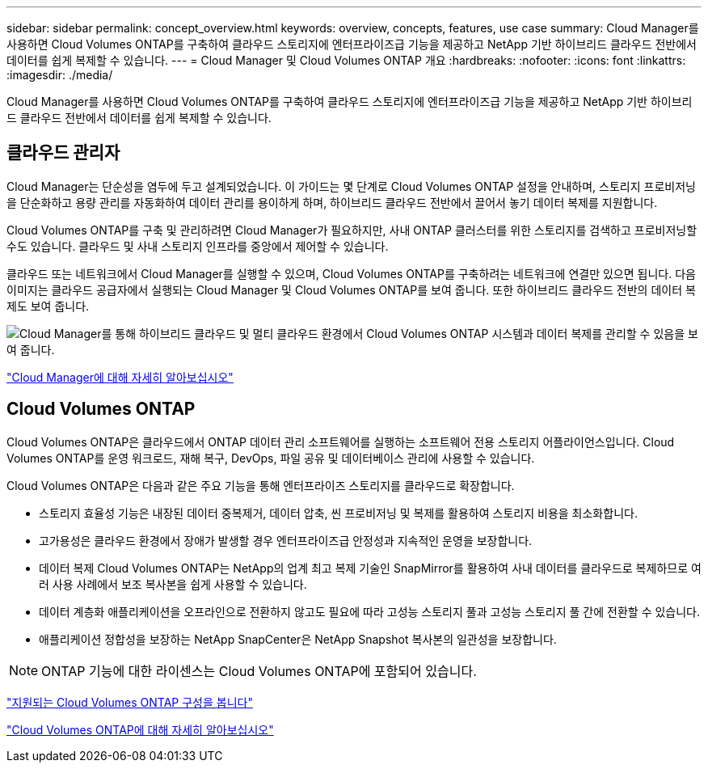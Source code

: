 ---
sidebar: sidebar 
permalink: concept_overview.html 
keywords: overview, concepts, features, use case 
summary: Cloud Manager를 사용하면 Cloud Volumes ONTAP를 구축하여 클라우드 스토리지에 엔터프라이즈급 기능을 제공하고 NetApp 기반 하이브리드 클라우드 전반에서 데이터를 쉽게 복제할 수 있습니다. 
---
= Cloud Manager 및 Cloud Volumes ONTAP 개요
:hardbreaks:
:nofooter: 
:icons: font
:linkattrs: 
:imagesdir: ./media/


Cloud Manager를 사용하면 Cloud Volumes ONTAP를 구축하여 클라우드 스토리지에 엔터프라이즈급 기능을 제공하고 NetApp 기반 하이브리드 클라우드 전반에서 데이터를 쉽게 복제할 수 있습니다.



== 클라우드 관리자

Cloud Manager는 단순성을 염두에 두고 설계되었습니다. 이 가이드는 몇 단계로 Cloud Volumes ONTAP 설정을 안내하며, 스토리지 프로비저닝을 단순화하고 용량 관리를 자동화하여 데이터 관리를 용이하게 하며, 하이브리드 클라우드 전반에서 끌어서 놓기 데이터 복제를 지원합니다.

Cloud Volumes ONTAP를 구축 및 관리하려면 Cloud Manager가 필요하지만, 사내 ONTAP 클러스터를 위한 스토리지를 검색하고 프로비저닝할 수도 있습니다. 클라우드 및 사내 스토리지 인프라를 중앙에서 제어할 수 있습니다.

클라우드 또는 네트워크에서 Cloud Manager를 실행할 수 있으며, Cloud Volumes ONTAP를 구축하려는 네트워크에 연결만 있으면 됩니다. 다음 이미지는 클라우드 공급자에서 실행되는 Cloud Manager 및 Cloud Volumes ONTAP를 보여 줍니다. 또한 하이브리드 클라우드 전반의 데이터 복제도 보여 줍니다.

image:diagram_cloud_manager_overview.png["Cloud Manager를 통해 하이브리드 클라우드 및 멀티 클라우드 환경에서 Cloud Volumes ONTAP 시스템과 데이터 복제를 관리할 수 있음을 보여 줍니다."]

https://www.netapp.com/us/products/data-infrastructure-management/cloud-manager.aspx["Cloud Manager에 대해 자세히 알아보십시오"^]



== Cloud Volumes ONTAP

Cloud Volumes ONTAP은 클라우드에서 ONTAP 데이터 관리 소프트웨어를 실행하는 소프트웨어 전용 스토리지 어플라이언스입니다. Cloud Volumes ONTAP를 운영 워크로드, 재해 복구, DevOps, 파일 공유 및 데이터베이스 관리에 사용할 수 있습니다.

Cloud Volumes ONTAP은 다음과 같은 주요 기능을 통해 엔터프라이즈 스토리지를 클라우드로 확장합니다.

* 스토리지 효율성 기능은 내장된 데이터 중복제거, 데이터 압축, 씬 프로비저닝 및 복제를 활용하여 스토리지 비용을 최소화합니다.
* 고가용성은 클라우드 환경에서 장애가 발생할 경우 엔터프라이즈급 안정성과 지속적인 운영을 보장합니다.
* 데이터 복제 Cloud Volumes ONTAP는 NetApp의 업계 최고 복제 기술인 SnapMirror를 활용하여 사내 데이터를 클라우드로 복제하므로 여러 사용 사례에서 보조 복사본을 쉽게 사용할 수 있습니다.
* 데이터 계층화 애플리케이션을 오프라인으로 전환하지 않고도 필요에 따라 고성능 스토리지 풀과 고성능 스토리지 풀 간에 전환할 수 있습니다.
* 애플리케이션 정합성을 보장하는 NetApp SnapCenter은 NetApp Snapshot 복사본의 일관성을 보장합니다.



NOTE: ONTAP 기능에 대한 라이센스는 Cloud Volumes ONTAP에 포함되어 있습니다.

https://docs.netapp.com/us-en/cloud-volumes-ontap/index.html["지원되는 Cloud Volumes ONTAP 구성을 봅니다"^]

https://cloud.netapp.com/ontap-cloud["Cloud Volumes ONTAP에 대해 자세히 알아보십시오"^]
